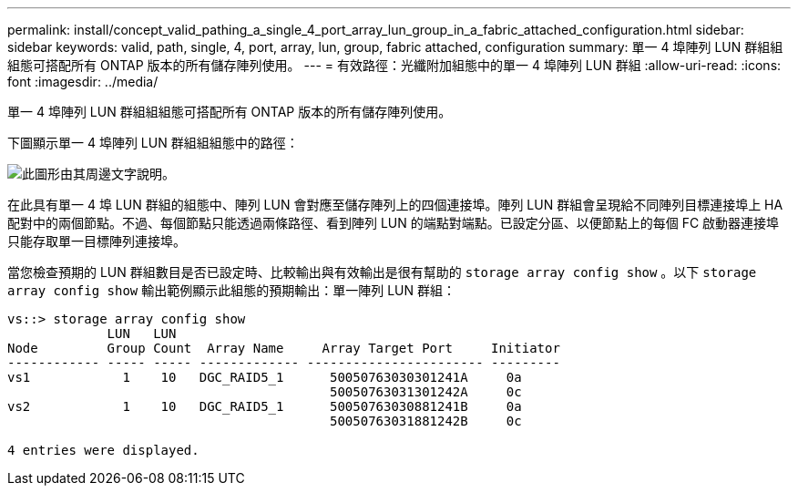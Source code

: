 ---
permalink: install/concept_valid_pathing_a_single_4_port_array_lun_group_in_a_fabric_attached_configuration.html 
sidebar: sidebar 
keywords: valid, path, single, 4, port, array, lun, group, fabric attached, configuration 
summary: 單一 4 埠陣列 LUN 群組組組態可搭配所有 ONTAP 版本的所有儲存陣列使用。 
---
= 有效路徑：光纖附加組態中的單一 4 埠陣列 LUN 群組
:allow-uri-read: 
:icons: font
:imagesdir: ../media/


[role="lead"]
單一 4 埠陣列 LUN 群組組組態可搭配所有 ONTAP 版本的所有儲存陣列使用。

下圖顯示單一 4 埠陣列 LUN 群組組組態中的路徑：

image::../media/one_4_port_array_lun_gp.gif[此圖形由其周邊文字說明。]

在此具有單一 4 埠 LUN 群組的組態中、陣列 LUN 會對應至儲存陣列上的四個連接埠。陣列 LUN 群組會呈現給不同陣列目標連接埠上 HA 配對中的兩個節點。不過、每個節點只能透過兩條路徑、看到陣列 LUN 的端點對端點。已設定分區、以便節點上的每個 FC 啟動器連接埠只能存取單一目標陣列連接埠。

當您檢查預期的 LUN 群組數目是否已設定時、比較輸出與有效輸出是很有幫助的 `storage array config show` 。以下 `storage array config show` 輸出範例顯示此組態的預期輸出：單一陣列 LUN 群組：

[listing]
----
vs::> storage array config show
             LUN   LUN
Node         Group Count  Array Name     Array Target Port     Initiator
------------ ----- ----- ------------- ----------------------- ---------
vs1            1    10   DGC_RAID5_1      50050763030301241A     0a
                                          50050763031301242A     0c
vs2            1    10   DGC_RAID5_1      50050763030881241B     0a
                                          50050763031881242B     0c

4 entries were displayed.
----